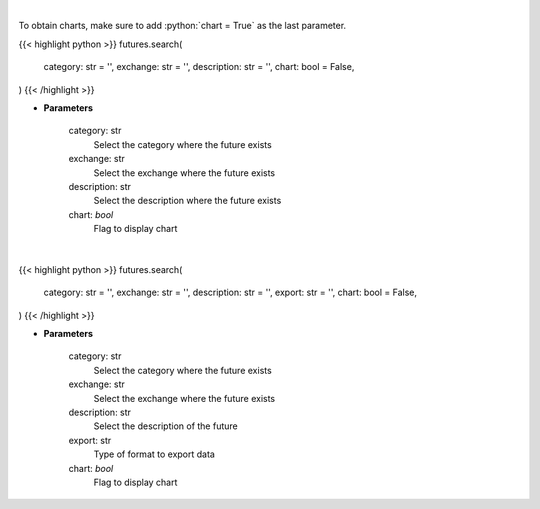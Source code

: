 .. role:: python(code)
    :language: python
    :class: highlight

|

To obtain charts, make sure to add :python:`chart = True` as the last parameter.

.. raw:: html

    <h3>
    > Getting data
    </h3>

{{< highlight python >}}
futures.search(
    category: str = '',
    exchange: str = '',
    description: str = '',
    chart: bool = False,
)
{{< /highlight >}}

.. raw:: html

    <p>
    Get search futures [Source: Yahoo Finance]
    </p>

* **Parameters**

    category: str
        Select the category where the future exists
    exchange: str
        Select the exchange where the future exists
    description: str
        Select the description where the future exists
    chart: *bool*
       Flag to display chart


|

.. raw:: html

    <h3>
    > Getting charts
    </h3>

{{< highlight python >}}
futures.search(
    category: str = '',
    exchange: str = '',
    description: str = '',
    export: str = '',
    chart: bool = False,
)
{{< /highlight >}}

.. raw:: html

    <p>
    Display search futures [Source: Yahoo Finance]
    </p>

* **Parameters**

    category: str
        Select the category where the future exists
    exchange: str
        Select the exchange where the future exists
    description: str
        Select the description of the future
    export: str
        Type of format to export data
    chart: *bool*
       Flag to display chart


